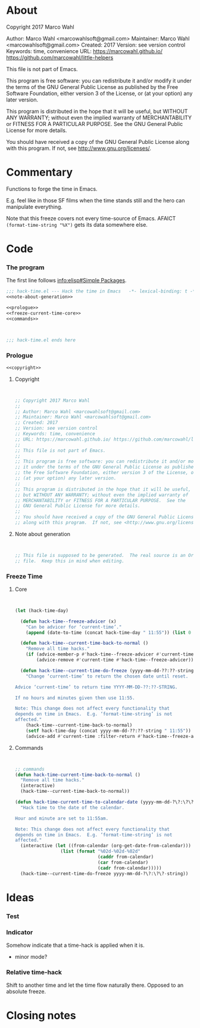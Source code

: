 #+STARTUP: odd

* About

Copyright 2017 Marco Wahl

Author: Marco Wahl <marcowahlsoft@gmail.com>
Maintainer: Marco Wahl <marcowahlsoft@gmail.com>
Created: 2017
Version: see version control
Keywords: time, convenience
URL: https://marcowahl.github.io/ https://github.com/marcowahl/little-helpers

This file is not part of Emacs.

This program is free software: you can redistribute it and/or modify
it under the terms of the GNU General Public License as published by
the Free Software Foundation, either version 3 of the License, or
(at your option) any later version.

This program is distributed in the hope that it will be useful,
but WITHOUT ANY WARRANTY; without even the implied warranty of
MERCHANTABILITY or FITNESS FOR A PARTICULAR PURPOSE.  See the
GNU General Public License for more details.

You should have received a copy of the GNU General Public License
along with this program.  If not, see <http://www.gnu.org/licenses/>.

* Commentary

Functions to forge the time in Emacs.

E.g. feel like in those SF films when the time stands still and the
hero can manipulate everything.

Note that this freeze covers not every time-source of Emacs.  AFAICT
~(format-time-string "%X")~ gets its data somewhere else.

* Code
:PROPERTIES:
# :header-args: :tangle hack-time.el
:END:

*** The program
:PROPERTIES:
:ID:       bdf129d9-29f3-477c-9fab-a7879bdb7e5a
:END:

The first line follows [[info:elisp#Simple%20Packages][info:elisp#Simple Packages]].

#+begin_src emacs-lisp :tangle hack-time.el :noweb yes
;;; hack-time.el --- Hack the time in Emacs   -*- lexical-binding: t -*-
<<note-about-generation>>
#+end_src

#+name: inner-program
#+BEGIN_SRC emacs-lisp :noweb yes :tangle hack-time.el :comments noweb
<<prologue>>
<<freeze-current-time-core>>
<<commands>>
#+END_SRC

#+begin_src emacs-lisp :noweb yes :tangle hack-time.el


;;; hack-time.el ends here
#+end_src

*** Prologue
:PROPERTIES:
:ID:       e83c08f0-f37a-44c3-b9e9-bf6bb7a58402
:END:

#+NAME: prologue
#+BEGIN_SRC emacs-lisp :noweb yes
<<copyright>>
#+END_SRC

***** Copyright

#+NAME: copyright
#+BEGIN_SRC emacs-lisp


;; Copyright 2017 Marco Wahl
;;
;; Author: Marco Wahl <marcowahlsoft@gmail.com>
;; Maintainer: Marco Wahl <marcowahlsoft@gmail.com>
;; Created: 2017
;; Version: see version control
;; Keywords: time, convenience
;; URL: https://marcowahl.github.io/ https://github.com/marcowahl/little-helpers
;;
;; This file is not part of Emacs.
;;
;; This program is free software: you can redistribute it and/or modify
;; it under the terms of the GNU General Public License as published by
;; the Free Software Foundation, either version 3 of the License, or
;; (at your option) any later version.
;;
;; This program is distributed in the hope that it will be useful,
;; but WITHOUT ANY WARRANTY; without even the implied warranty of
;; MERCHANTABILITY or FITNESS FOR A PARTICULAR PURPOSE.  See the
;; GNU General Public License for more details.
;;
;; You should have received a copy of the GNU General Public License
;; along with this program.  If not, see <http://www.gnu.org/licenses/>.
#+END_SRC

***** Note about generation

#+name: note-about-generation
#+begin_src emacs-lisp


;; This file is supposed to be generated.  The real source is an Org
;; file.  Keep this in mind when editing.
#+end_src

*** Freeze Time
:PROPERTIES:
:ID:       38d197fc-0a4d-4b82-ac71-280021d0ea5c
:END:

***** Core
:PROPERTIES:
:ID:       e62ab536-0322-4583-9994-0150a330445c
:END:

#+NAME: freeze-current-time-core
#+BEGIN_SRC emacs-lisp


(let (hack-time-day)

  (defun hack-time--freeze-advicer (x)
    "Can be advicer for ‘current-time’."
    (append (date-to-time (concat hack-time-day " 11:55")) (list 0 0)))

  (defun hack-time--current-time-back-to-normal ()
    "Remove all time hacks."
    (if (advice-member-p #'hack-time--freeze-advicer #'current-time)
        (advice-remove #'current-time #'hack-time--freeze-advicer)))

  (defun hack-time--current-time-do-freeze (yyyy-mm-dd-??:??-string)
    "Change ‘current-time’ to return the chosen date until reset.

Advice ‘current-time’ to return time YYYY-MM-DD-??:??-STRING.

If no hours and minutes given then use 11:55.

Note: This change does not affect every functionality that
depends on time in Emacs.  E.g. ‘format-time-string’ is not
affected."
    (hack-time--current-time-back-to-normal)
    (setf hack-time-day (concat yyyy-mm-dd-??:??-string " 11:55"))
    (advice-add #'current-time :filter-return #'hack-time--freeze-advicer)))
#+END_SRC

***** Commands
:PROPERTIES:
:ID:       5febcc2d-8798-4b1b-98ae-eb0f478db53d
:END:

#+name: commands
#+begin_src emacs-lisp


;; commands
(defun hack-time-current-time-back-to-normal ()
  "Remove all time hacks."
  (interactive)
  (hack-time--current-time-back-to-normal))

(defun hack-time-current-time-to-calendar-date (yyyy-mm-dd-?\?:\?\?-string)
  "Hack time to the date of the calendar.

Hour and minute are set to 11:55am.

Note: This change does not affect every functionality that
depends on time in Emacs.  E.g. ‘format-time-string’ is not
affected."
  (interactive (let ((from-calendar (org-get-date-from-calendar)))
                 (list (format "%02d-%02d-%02d"
                               (caddr from-calendar)
                               (car from-calendar)
                               (cadr from-calendar)))))
  (hack-time--current-time-do-freeze yyyy-mm-dd-?\?:\?\?-string))
#+end_src

* Ideas
*** Test

*** Indicator

Somehow indicate that a time-hack is applied when it is.

- minor mode?

*** Relative time-hack

Shift to another time and let the time flow naturally there.  Opposed
to an absolute freeze.

* Closing notes


# Local Variables:
# End:
